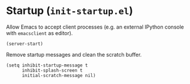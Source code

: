 * Startup (~init-startup.el~)
:PROPERTIES:
:tangle:   lisp/init-startup.el
:END:

Allow Emacs to accept client processes (e.g. an external IPython console with ~emacsclient~ as editor).
#+BEGIN_SRC elisp
(server-start)
#+END_SRC

Remove startup messages and clean the scratch buffer.
#+BEGIN_SRC elisp
(setq inhibit-startup-message t
      inhibit-splash-screen t
      initial-scratch-message nil)
#+END_SRC
